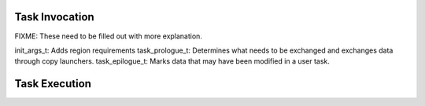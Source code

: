.. |br| raw:: html

   <br />

Task Invocation
===============

FIXME: These need to be filled out with more explanation.

init_args_t: Adds region requirements
task_prologue_t: Determines what needs to be exchanged and exchanges
data through copy launchers.
task_epilogue_t: Marks data that may have been modified in a user task.

Task Execution
==============



.. vim: set tabstop=2 shiftwidth=2 expandtab fo=cqt tw=72 :
